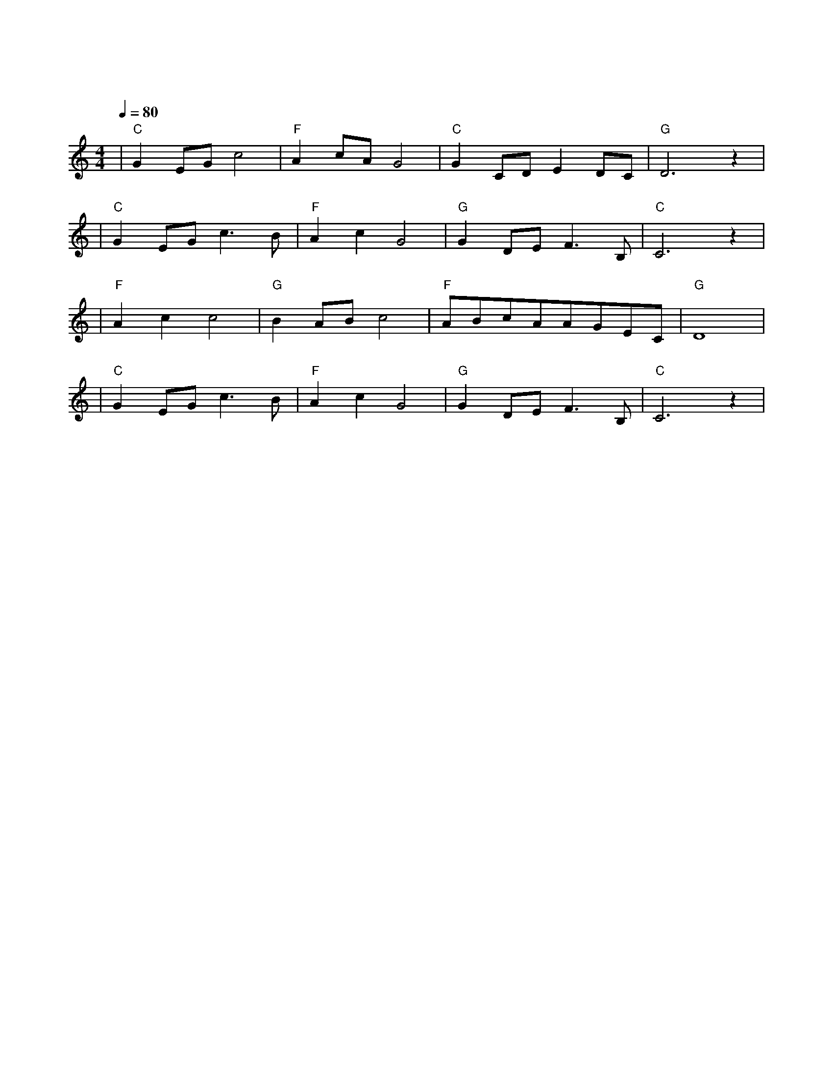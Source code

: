 X:1
T:送别
M:4/4
L:1/8
V:1
Q:1/4=80
K:C
|"C"G2EGc4|"F"A2cAG4|"C"G2CDE2DC|"G"D6z2|
w: 长 亭 外|古 道 边|芳 草 碧 连|天|
|"C"G2EGc3B|"F"A2c2G4|"G"G2DEF3B,|"C"C6z2|
w: 晚 风 拂 柳|笛 声 残| 夕 阳 山 外|山|
|"F"A2c2c4|"G"B2ABc4|"F"ABcAAGEC|"G"D8|
w: 天 之 涯|地 之 角|知 交 半 零|落|
|"C"G2EGc3B|"F"A2c2G4|"G"G2DEF3B,|"C"C6z2|
w: 一 壶 浊 酒|尽 余 欢|今 宵 别 梦|寒|